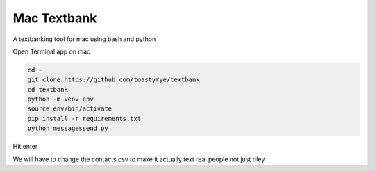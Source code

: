 Mac Textbank
============

A textbanking tool for mac using bash and python

Open Terminal app on mac

.. code-block::

        cd ~
        git clone https://github.com/toastyrye/textbank
        cd textbank
        python -m venv env
        source env/bin/activate
        pip install -r requirements.txt
        python messagessend.py


Hit enter

We will have to change the contacts csv to make it actually text real people not just riley
